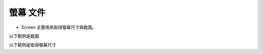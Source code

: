螢幕 文件
----

* Screen 主要用來取得螢幕尺寸與截圖。

以下範例是截圖

.. code-block:: python
    from je_auto_control import screenshot

    screenshot()

以下範例是取得螢幕尺寸

.. code-block:: python
    from je_auto_control import size

    print(size())